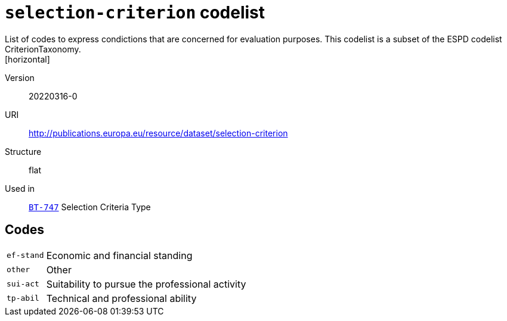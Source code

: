 = `selection-criterion` codelist
List of codes to express condictions that are concerned for evaluation purposes. This codelist is a subset of the ESPD codelist CriterionTaxonomy.
[horizontal]
Version:: 20220316-0
URI:: http://publications.europa.eu/resource/dataset/selection-criterion
Structure:: flat
Used in:: xref:business-terms/BT-747.adoc[`BT-747`] Selection Criteria Type

== Codes
[horizontal]
  `ef-stand`::: Economic and financial standing
  `other`::: Other
  `sui-act`::: Suitability to pursue the professional activity
  `tp-abil`::: Technical and professional ability
